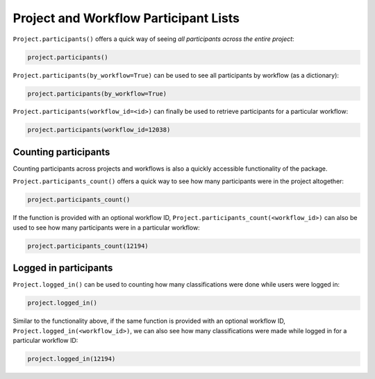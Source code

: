 Project and Workflow Participant Lists
######################################

``Project.participants()`` offers a quick way of seeing *all participants across the entire project*:

.. code-block:: python
    
    project.participants()

``Project.participants(by_workflow=True)`` can be used to see all participants by workflow (as a dictionary):

.. code-block:: python

    project.participants(by_workflow=True)

``Project.participants(workflow_id=<id>)`` can finally be used to retrieve participants for a particular workflow:

.. code-block:: python

    project.participants(workflow_id=12038)

==============================================
Counting participants
==============================================

Counting participants across projects and workflows is also a quickly accessible functionality of the package.

``Project.participants_count()`` offers a quick way to see how many participants were in the project altogether:

.. code-block:: python

    project.participants_count()

If the function is provided with an optional workflow ID, ``Project.participants_count(<workflow_id>)`` can also be used to see how many participants were in a particular workflow:

.. code-block:: python

    project.participants_count(12194)

==============================================
Logged in participants
==============================================

``Project.logged_in()`` can be used to counting how many classifications were done while users were logged in:

.. code-block:: python

    project.logged_in()

Similar to the functionality above, if the same function is provided with an optional workflow ID, ``Project.logged_in(<workflow_id>)``, we can also see how many classifications were made while logged in for a particular workflow ID:

.. code-block:: python
    
    project.logged_in(12194)
